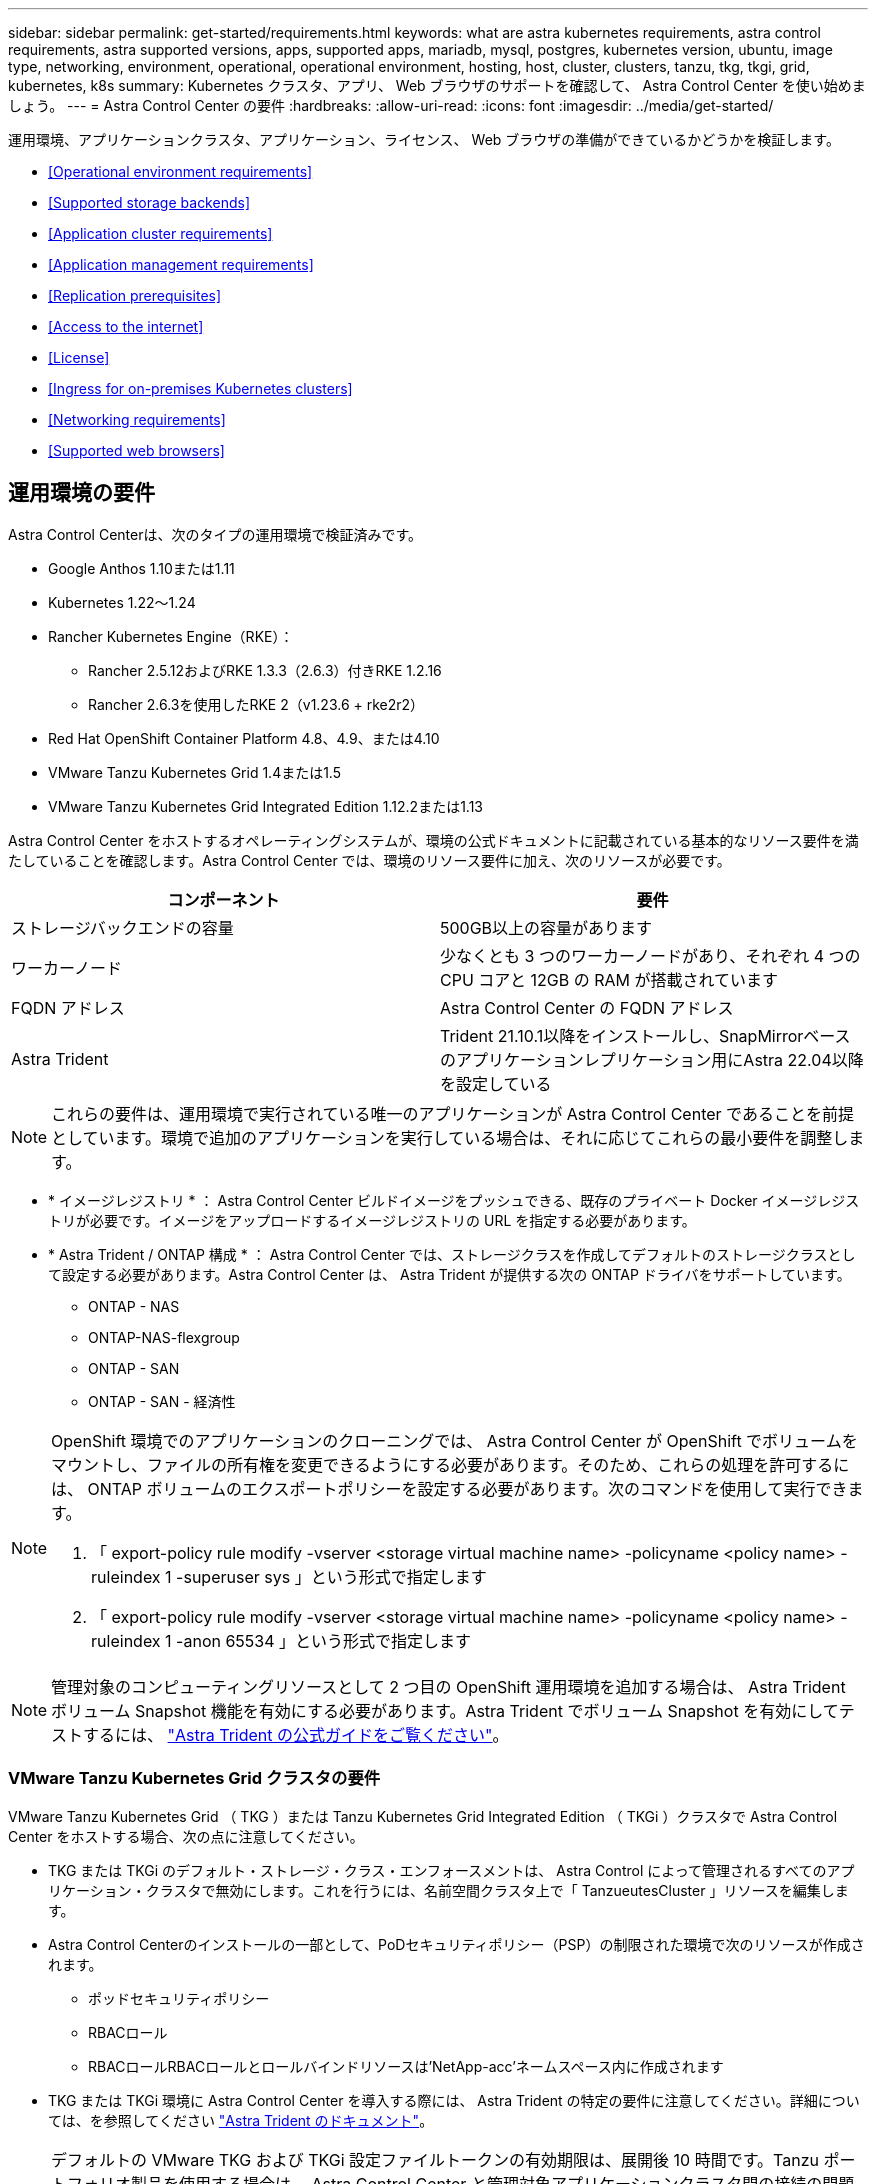 ---
sidebar: sidebar 
permalink: get-started/requirements.html 
keywords: what are astra kubernetes requirements, astra control requirements, astra supported versions, apps, supported apps, mariadb, mysql, postgres, kubernetes version, ubuntu, image type, networking, environment, operational, operational environment, hosting, host, cluster, clusters, tanzu, tkg, tkgi, grid, kubernetes, k8s 
summary: Kubernetes クラスタ、アプリ、 Web ブラウザのサポートを確認して、 Astra Control Center を使い始めましょう。 
---
= Astra Control Center の要件
:hardbreaks:
:allow-uri-read: 
:icons: font
:imagesdir: ../media/get-started/


運用環境、アプリケーションクラスタ、アプリケーション、ライセンス、 Web ブラウザの準備ができているかどうかを検証します。

* <<Operational environment requirements>>
* <<Supported storage backends>>
* <<Application cluster requirements>>
* <<Application management requirements>>
* <<Replication prerequisites>>
* <<Access to the internet>>
* <<License>>
* <<Ingress for on-premises Kubernetes clusters>>
* <<Networking requirements>>
* <<Supported web browsers>>




== 運用環境の要件

Astra Control Centerは、次のタイプの運用環境で検証済みです。

* Google Anthos 1.10または1.11
* Kubernetes 1.22～1.24
* Rancher Kubernetes Engine（RKE）：
+
** Rancher 2.5.12およびRKE 1.3.3（2.6.3）付きRKE 1.2.16
** Rancher 2.6.3を使用したRKE 2（v1.23.6 + rke2r2）


* Red Hat OpenShift Container Platform 4.8、4.9、または4.10
* VMware Tanzu Kubernetes Grid 1.4または1.5
* VMware Tanzu Kubernetes Grid Integrated Edition 1.12.2または1.13


Astra Control Center をホストするオペレーティングシステムが、環境の公式ドキュメントに記載されている基本的なリソース要件を満たしていることを確認します。Astra Control Center では、環境のリソース要件に加え、次のリソースが必要です。

|===
| コンポーネント | 要件 


| ストレージバックエンドの容量 | 500GB以上の容量があります 


| ワーカーノード | 少なくとも 3 つのワーカーノードがあり、それぞれ 4 つの CPU コアと 12GB の RAM が搭載されています 


| FQDN アドレス | Astra Control Center の FQDN アドレス 


| Astra Trident  a| 
Trident 21.10.1以降をインストールし、SnapMirrorベースのアプリケーションレプリケーション用にAstra 22.04以降を設定している

|===

NOTE: これらの要件は、運用環境で実行されている唯一のアプリケーションが Astra Control Center であることを前提としています。環境で追加のアプリケーションを実行している場合は、それに応じてこれらの最小要件を調整します。

* * イメージレジストリ * ： Astra Control Center ビルドイメージをプッシュできる、既存のプライベート Docker イメージレジストリが必要です。イメージをアップロードするイメージレジストリの URL を指定する必要があります。
* * Astra Trident / ONTAP 構成 * ： Astra Control Center では、ストレージクラスを作成してデフォルトのストレージクラスとして設定する必要があります。Astra Control Center は、 Astra Trident が提供する次の ONTAP ドライバをサポートしています。
+
** ONTAP - NAS
** ONTAP-NAS-flexgroup
** ONTAP - SAN
** ONTAP - SAN - 経済性




[NOTE]
====
OpenShift 環境でのアプリケーションのクローニングでは、 Astra Control Center が OpenShift でボリュームをマウントし、ファイルの所有権を変更できるようにする必要があります。そのため、これらの処理を許可するには、 ONTAP ボリュームのエクスポートポリシーを設定する必要があります。次のコマンドを使用して実行できます。

. 「 export-policy rule modify -vserver <storage virtual machine name> -policyname <policy name> -ruleindex 1 -superuser sys 」という形式で指定します
. 「 export-policy rule modify -vserver <storage virtual machine name> -policyname <policy name> -ruleindex 1 -anon 65534 」という形式で指定します


====

NOTE: 管理対象のコンピューティングリソースとして 2 つ目の OpenShift 運用環境を追加する場合は、 Astra Trident ボリューム Snapshot 機能を有効にする必要があります。Astra Trident でボリューム Snapshot を有効にしてテストするには、 https://docs.netapp.com/us-en/trident/trident-use/vol-snapshots.html["Astra Trident の公式ガイドをご覧ください"^]。



=== VMware Tanzu Kubernetes Grid クラスタの要件

VMware Tanzu Kubernetes Grid （ TKG ）または Tanzu Kubernetes Grid Integrated Edition （ TKGi ）クラスタで Astra Control Center をホストする場合、次の点に注意してください。

* TKG または TKGi のデフォルト・ストレージ・クラス・エンフォースメントは、 Astra Control によって管理されるすべてのアプリケーション・クラスタで無効にします。これを行うには、名前空間クラスタ上で「 TanzueutesCluster 」リソースを編集します。
* Astra Control Centerのインストールの一部として、PoDセキュリティポリシー（PSP）の制限された環境で次のリソースが作成されます。
+
** ポッドセキュリティポリシー
** RBACロール
** RBACロールRBACロールとロールバインドリソースは'NetApp-acc'ネームスペース内に作成されます




* TKG または TKGi 環境に Astra Control Center を導入する際には、 Astra Trident の特定の要件に注意してください。詳細については、を参照してください https://docs.netapp.com/us-en/trident/trident-get-started/kubernetes-deploy.html#other-known-configuration-options["Astra Trident のドキュメント"^]。



NOTE: デフォルトの VMware TKG および TKGi 設定ファイルトークンの有効期限は、展開後 10 時間です。Tanzu ポートフォリオ製品を使用する場合は、 Astra Control Center と管理対象アプリケーションクラスタ間の接続の問題を回避するために、期限切れにならないトークンを含む Tanzu Kubernetes Cluster 構成ファイルを生成する必要があります。手順については、を参照してください https://docs.vmware.com/en/VMware-NSX-T-Data-Center/3.2/nsx-application-platform/GUID-52A52C0B-9575-43B6-ADE2-E8640E22C29F.html["VMware NSX -T Data Center 製品ドキュメント"]



=== Google Anthosクラスタの要件

Google AnthosクラスタでAstra Control Centerをホストする場合、Google AnthosにはデフォルトでMetalLBロードバランサとIstio入力ゲートウェイサービスが含まれているため、インストール時にAstra Control Centerの一般的な入力機能を使用するだけで済みます。を参照してください link:install_acc.html#configure-astra-control-center["Astra Control Center を設定します"] を参照してください。



== サポートされるストレージバックエンド

Astra Control Center は、次のストレージバックエンドをサポートします。

* Astra データストア
* NetApp ONTAP 9.5 以降の AFF および FAS システム
* NetApp Cloud Volumes ONTAP の略




== アプリケーションクラスタの要件

Astra Control Center には、 Astra Control Center から管理するクラスタに対する次の要件があります。これらの要件は、管理するクラスタが Astra Control Center をホストする運用環境クラスタである場合にも適用されます。

* Kubernetes の最新バージョン https://kubernetes-csi.github.io/docs/snapshot-controller.html["Snapshot コントローラコンポーネント"^] がインストールされている
* Astra Trident https://docs.netapp.com/us-en/trident/trident-use/vol-snapshots.html["volumesnapshotclass オブジェクト"^] は管理者によって定義されています
* クラスタにはデフォルトの Kubernetes ストレージクラスが存在します
* Astra Trident を使用するように少なくとも 1 つのストレージクラスが設定されている



NOTE: アプリケーションクラスタには 'oneconconfig.yaml' ファイルが 1 つの _context_element だけを定義する必要がありますの Kubernetes のドキュメントを参照してください https://kubernetes.io/docs/concepts/configuration/organize-cluster-access-kubeconfig/["kubeconfig ファイルの作成に関する情報"^]。


NOTE: Rancher 環境でアプリケーションクラスタを管理する場合は、 rancher API サーバコンテキストではなくコントロールプレーンコンテキストを使用するように、 rancher から提供される「 kubeconfig 」ファイルでアプリケーションクラスタのデフォルトコンテキストを変更します。これにより、 Rancher API サーバの負荷が軽減され、パフォーマンスが向上します。



== アプリケーション管理の要件

Astra Control には、次のアプリケーション管理要件があります。

* * ライセンス * ： Astra Control Center を使用してアプリケーションを管理するには、 Astra Control Center ライセンスが必要です。
* * 名前空間 * ： Astra Control では、アプリケーションが複数の名前空間にまたがることはありませんが、名前空間には複数のアプリケーションを含めることができます。
* * StorageClass* ： StorageClass が明示的に設定されたアプリケーションをインストールし、そのアプリケーションをクローニングする必要がある場合、クローン処理のターゲットクラスタに最初に指定された StorageClass が必要です。明示的に StorageClass を設定したアプリケーションを、同じストレージクラスを使用しないクラスタにクローニングすると、失敗します。
* * Kubernetes リソース * ： Astra Control で収集されていない Kubernetes リソースを使用するアプリケーションには、アプリケーションのデータ管理機能がフル装備されていない可能性があります。Astra Control では、次の Kubernetes リソースが収集されます。
+
[cols="1,1,1"]
|===


| クラスタロール | ClusterRoleBinding | ConfigMap 


| cronjob | CustomResourceDefinition の場合 | CustomResource の場合 


| デモンセット（ DemonSet ） | DeploymentConfig | HorizontalPodAutoscaler のように表示されます 


| 入力 | MutingWebhook | ネットワークポリシー 


| PersistentVolumeClaim のように表示され | ポッド | PodDisruptionBudget （予算の廃止） 


| PodTemplate | ReplicaSet | ロール 


| RoleBinding です | ルート | 秘密 


| サービス | サービスアカウント | Stateful役立つ セット 


| 検証 Webhook |  |  
|===




== レプリケーションの前提条件

Astra Controlアプリケーションのレプリケーションを開始するには、次の前提条件を満たしている必要があります。

* シームレスな災害復旧を実現するには、第3の障害ドメインまたはセカンダリサイトにAstra Control Centerを導入する必要があります。
* アプリケーションのホストKubernetesクラスタとデスティネーションKubernetesクラスタが使用可能であり、2つのONTAP クラスタに接続されている必要があります。理想的には別々の障害ドメインまたはサイトに配置できます。
* ONTAP クラスタとホストSVMをペアリングする必要があります。を参照してください https://docs.netapp.com/us-en/ontap-sm-classic/peering/index.html["クラスタと SVM のピアリングの概要"^]。
* ペアリングされているリモートSVMがデスティネーションクラスタのTridentで使用可能である必要があります。
* ソースとデスティネーションの両方のONTAP クラスタにTridentバージョン22.04以降が存在する必要があります。
* ソースとデスティネーションの両方のONTAP クラスタで、データ保護バンドルを使用したONTAP SnapMirror非同期ライセンスが有効になっている必要があります。を参照してください https://docs.netapp.com/us-en/ontap/data-protection/snapmirror-licensing-concept.html["ONTAP のSnapMirrorライセンスの概要"^]。
* Astra Tridentバックエンド構成ファイルには、次の行が含まれている必要があります。
+
[listing]
----
"replicationPolicy": "MirrorAllSnapshots"
----
+
を参照してください https://docs.netapp.com/us-en/trident/trident-use/backends.html["バックエンドを設定"^] を参照してください。

* ONTAP ストレージバックエンドをAstra Control Centerに追加する場合、Astra Control Centerとストレージバックエンドの間の通信を有効にするために使用するクレデンシャルを持つユーザは、両方のONTAP クラスタのONTAP System Managerで「http」および「ontapi」を有効にしたユーザログインアクセス方法を使用する必要があります。を参照してください https://docs.netapp.com/us-en/ontap-sm-classic/online-help-96-97/concept_cluster_user_accounts.html#users-list["ユーザアカウントを管理する"^] を参照してください。
* ソースとデスティネーションの両方のKubernetesクラスタとONTAP クラスタをAstra Controlで管理する必要があります。
+

NOTE: （別のクラスタまたはサイトで実行されている）別のアプリケーションを逆方向に同時にレプリケートできます。たとえば、アプリケーションA、B、Cはデータセンター1からデータセンター2にレプリケートでき、アプリケーションX、Y、Zはデータセンター2からデータセンター1にレプリケートできます。



方法をご確認ください link:../use/replication.html["SnapMirrorテクノロジを使用してアプリケーションをリモートシステムにレプリケート"]。



== サポートされているアプリケーションのインストール方法

Astra Control は、次のアプリケーションインストール方法をサポートしています。

* * マニフェストファイル * ： Astra Control は、 kubectl を使用してマニフェストファイルからインストールされたアプリケーションをサポートします。例：
+
[listing]
----
kubectl apply -f myapp.yaml
----
* * Helm 3 * ： Helm を使用してアプリケーションをインストールする場合、 Astra Control には Helm バージョン 3 が必要です。Helm 3 （または Helm 2 から Helm 3 にアップグレード）を使用してインストールされたアプリケーションの管理とクローニングが完全にサポートされています。Helm 2 でインストールされたアプリケーションの管理はサポートされていません。
* * オペレータが導入したアプリケーション * ： Astra Control は、名前空間を対象とした演算子を使用してインストールされたアプリケーションをサポートします。このインストールモデルで検証されたアプリケーションには、次のものがあります。
+
** https://github.com/k8ssandra/cass-operator/tree/v1.7.1["Apache K8ssandra"^]
** https://github.com/jenkinsci/kubernetes-operator["Jenkins CI"^]
** https://github.com/percona/percona-xtradb-cluster-operator["Percona XtraDB クラスタ"^]





NOTE: インストールする演算子とアプリケーションは、同じ名前空間を使用する必要があります。このような名前空間を使用するには、演算子の deployment.yaml ファイルを変更する必要があります。



== インターネットにアクセスできます

インターネットに外部からアクセスできるかどうかを確認する必要があります。この処理を行わないと、 NetApp Cloud Insights からの監視データや指標データの受信や、へのサポートバンドルの送信など、一部の機能が制限される可能性があります https://mysupport.netapp.com/site/["ネットアップサポートサイト"^]。



== 使用許諾

Astra Control Center の全機能を使用するには、 Astra Control Center ライセンスが必要です。評価用ライセンスまたはフルライセンスをネットアップから取得する。ライセンスがないと、次の操作を実行できません。

* アプリケーションを定義します
* 既存のアプリケーションのスナップショットまたはクローンを作成します
* データ保護ポリシーを設定


Astra Control Center をお試しになりたい場合は link:setup_overview.html#add-a-full-or-evaluation-license["90 日間の評価版ライセンスを使用する"]。

ライセンスの機能の詳細については、を参照してください link:../concepts/licensing.html["ライセンス"]。



== オンプレミス Kubernetes クラスタへの入力

ネットワーク入力アストラコントロールセンターで使用するタイプを選択できます。デフォルトでは、 Astra Control Center は Astra Control Center ゲートウェイ（サービス / traefik ）をクラスタ全体のリソースとして展開します。また、お客様の環境でサービスロードバランサが許可されている場合は、 Astra Control Center でサービスロードバランサの使用もサポートされます。サービスロードバランサを使用する必要があり、設定済みでない場合は、 MetalLB ロードバランサを使用して外部 IP アドレスを自動的にサービスに割り当てることができます。内部 DNS サーバ構成では、 Astra Control Center に選択した DNS 名を、負荷分散 IP アドレスに指定する必要があります。


NOTE: Tanzu Kubernetes Grid クラスタで Astra Control Center をホストしている場合は、「 kubectl get nsxlbmonitors -a` コマンドを使用して、入力トラフィックを受け入れるように設定されたサービスモニタがすでにあるかどうかを確認します。MetalLB が存在する場合は、既存のサービスモニタが新しいロードバランサ設定を上書きするため、 MetalLB をインストールしないでください。

詳細については、を参照してください link:../get-started/install_acc.html#set-up-ingress-for-load-balancing["ロードバランシング用の入力を設定します"]。



== ネットワーク要件

Astra Control Center をホストする運用環境は、次の TCP ポートを使用して通信します。これらのポートがファイアウォールを通過できることを確認し、 Astra ネットワークからの HTTPS 出力トラフィックを許可するようにファイアウォールを設定する必要があります。一部のポートでは、 Astra Control Center をホストする環境と各管理対象クラスタ（該当する場合はメモ）の両方の接続方法が必要です。


NOTE: Astra Control Center はデュアルスタック Kubernetes クラスタに導入でき、 Astra Control Center はデュアルスタック操作用に構成されたアプリケーションとストレージバックエンドを管理できます。デュアルスタッククラスタの要件の詳細については、を参照してください https://kubernetes.io/docs/concepts/services-networking/dual-stack/["Kubernetes のドキュメント"^]。

|===
| ソース | 宛先 | ポート | プロトコル | 目的 


| クライアント PC | Astra Control Center の略 | 443 | HTTPS | UI / API アクセス - Astra Control Center をホストしているクラスタと各管理対象クラスタの間で、このポートが双方向に開いていることを確認します 


| 指標利用者 | Astra Control Center ワーカーノード | 9090 | HTTPS | メトリックデータ通信 - 各管理対象クラスタが、アストラコントロールセンターをホストしているクラスタ上のこのポートにアクセスできることを確認します （双方向通信が必要） 


| Astra Control Center の略 | Hosted Cloud Insights サービスの略 (https://cloudinsights.netapp.com)[] | 443 | HTTPS | Cloud Insights 通信 


| Astra Control Center の略 | Amazon S3 ストレージバケットプロバイダ (https://my-bucket.s3.us-west-2.amazonaws.com/)[] | 443 | HTTPS | Amazon S3 ストレージ通信 


| Astra Control Center の略 | NetApp AutoSupport (https://support.netapp.com)[] | 443 | HTTPS | NetApp AutoSupport 通信 
|===


== サポートされている Web ブラウザ

Astra Control Center は、最新バージョンの Firefox 、 Safari 、 Chrome をサポートし、解像度は 1280 x 720 以上です。



== 次の手順

を表示します link:quick-start.html["クイックスタート"] 概要（ Overview ）：
